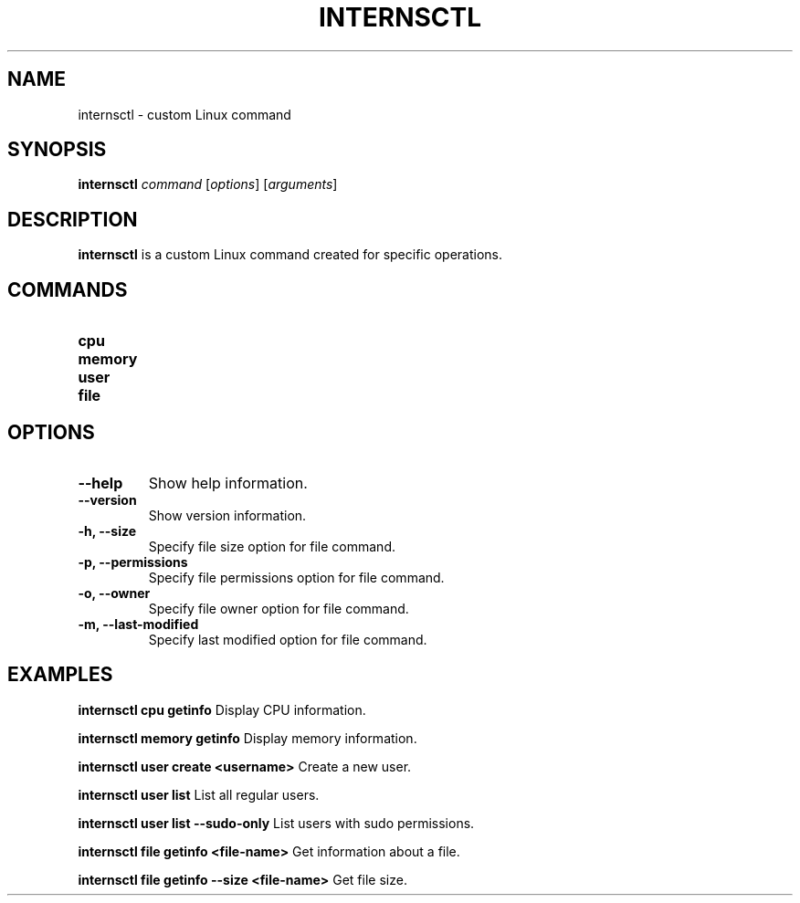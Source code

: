 .TH INTERNSCTL 1 "December 2023" "v0.1.0" "internsctl Manual"

.SH NAME
internsctl \- custom Linux command

.SH SYNOPSIS
\fBinternsctl\fR \fIcommand\fR [\fIoptions\fR] [\fIarguments\fR]

.SH DESCRIPTION
\fBinternsctl\fR is a custom Linux command created for specific operations.

.SH COMMANDS
.TP
.B cpu
.TP
.B memory
.TP
.B user
.TP
.B file

.SH OPTIONS
.TP
.B \-\-help
Show help information.

.TP
.B \-\-version
Show version information.

.TP
.B \-h, \-\-size
Specify file size option for file command.

.TP
.B \-p, \-\-permissions
Specify file permissions option for file command.

.TP
.B \-o, \-\-owner
Specify file owner option for file command.

.TP
.B \-m, \-\-last-modified
Specify last modified option for file command.

.SH EXAMPLES
\fBinternsctl cpu getinfo\fR
Display CPU information.

\fBinternsctl memory getinfo\fR
Display memory information.

\fBinternsctl user create <username>\fR
Create a new user.

\fBinternsctl user list\fR
List all regular users.

\fBinternsctl user list \-\-sudo\-only\fR
List users with sudo permissions.

\fBinternsctl file getinfo <file\-name>\fR
Get information about a file.

\fBinternsctl file getinfo \-\-size <file\-name>\fR
Get file size.


